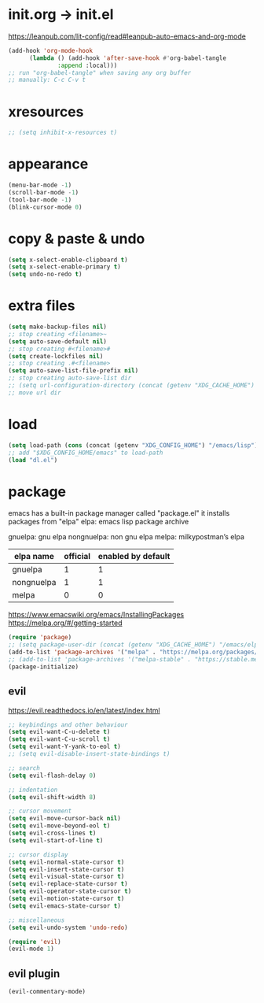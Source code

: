 #+property: header-args:emacs-lisp :tangle (concat (getenv "XDG_CONFIG_HOME") "/emacs/init.el")

* init.org -> init.el

https://leanpub.com/lit-config/read#leanpub-auto-emacs-and-org-mode

#+begin_src emacs-lisp
  (add-hook 'org-mode-hook
	    (lambda () (add-hook 'after-save-hook #'org-babel-tangle
			    :append :local)))
  ;; run "org-babel-tangle" when saving any org buffer
  ;; manually: C-c C-v t
#+end_src

* xresources

#+begin_src emacs-lisp
  ;; (setq inhibit-x-resources t)
#+end_src

* appearance

#+begin_src emacs-lisp
  (menu-bar-mode -1)
  (scroll-bar-mode -1)
  (tool-bar-mode -1)
  (blink-cursor-mode 0)
#+end_src

* copy & paste & undo

#+begin_src emacs-lisp
  (setq x-select-enable-clipboard t)
  (setq x-select-enable-primary t)
  (setq undo-no-redo t)
#+end_src

* extra files

#+begin_src emacs-lisp
  (setq make-backup-files nil)
  ;; stop creating <filename>~
  (setq auto-save-default nil)
  ;; stop creating #<filename>#
  (setq create-lockfiles nil)
  ;; stop creating .#<filename>
  (setq auto-save-list-file-prefix nil)
  ;; stop creating auto-save-list dir
  ;; (setq url-configuration-directory (concat (getenv "XDG_CACHE_HOME") "/emacs/url"))
  ;; move url dir
#+end_src

* load

#+begin_src emacs-lisp
  (setq load-path (cons (concat (getenv "XDG_CONFIG_HOME") "/emacs/lisp") load-path))
  ;; add "$XDG_CONFIG_HOME/emacs" to load-path
  (load "dl.el")
#+end_src

* package

emacs has a built-in package manager called "package.el"
it installs packages from "elpa"
elpa: emacs lisp package archive

gnuelpa: gnu elpa
nongnuelpa: non gnu elpa
melpa: milkypostman’s elpa

| elpa name  | official | enabled by default |
|------------+----------+--------------------|
| gnuelpa    |        1 |                  1 |
| nongnuelpa |        1 |                  1 |
| melpa      |        0 |                  0 |

https://www.emacswiki.org/emacs/InstallingPackages
https://melpa.org/#/getting-started

#+begin_src emacs-lisp
  (require 'package)
  ;; (setq package-user-dir (concat (getenv "XDG_CACHE_HOME") "/emacs/elpa"))
  (add-to-list 'package-archives '("melpa" . "https://melpa.org/packages/") t)
  ;; (add-to-list 'package-archives '("melpa-stable" . "https://stable.melpa.org/packages/") t)
  (package-initialize)
#+end_src

** evil

https://evil.readthedocs.io/en/latest/index.html

#+begin_src emacs-lisp
  ;; keybindings and other behaviour
  (setq evil-want-C-u-delete t)
  (setq evil-want-C-u-scroll t)
  (setq evil-want-Y-yank-to-eol t)
  ;; (setq evil-disable-insert-state-bindings t)

  ;; search
  (setq evil-flash-delay 0)

  ;; indentation
  (setq evil-shift-width 8)

  ;; cursor movement
  (setq evil-move-cursor-back nil)
  (setq evil-move-beyond-eol t)
  (setq evil-cross-lines t)
  (setq evil-start-of-line t)

  ;; cursor display
  (setq evil-normal-state-cursor t)
  (setq evil-insert-state-cursor t)
  (setq evil-visual-state-cursor t)
  (setq evil-replace-state-cursor t)
  (setq evil-operator-state-cursor t)
  (setq evil-motion-state-cursor t)
  (setq evil-emacs-state-cursor t)

  ;; miscellaneous
  (setq evil-undo-system 'undo-redo)

  (require 'evil)
  (evil-mode 1)
#+end_src

** evil plugin

#+begin_src emacs-lisp
  (evil-commentary-mode)
#+end_src
